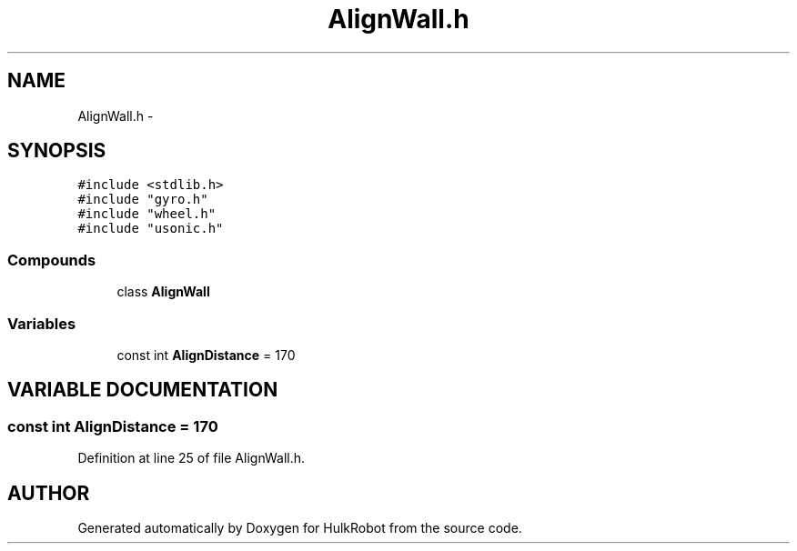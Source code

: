 .TH AlignWall.h 3 "29 May 2002" "HulkRobot" \" -*- nroff -*-
.ad l
.nh
.SH NAME
AlignWall.h \- 
.SH SYNOPSIS
.br
.PP
\fC#include <stdlib.h>\fR
.br
\fC#include "gyro.h"\fR
.br
\fC#include "wheel.h"\fR
.br
\fC#include "usonic.h"\fR
.br
.SS Compounds

.in +1c
.ti -1c
.RI "class \fBAlignWall\fR"
.br
.in -1c
.SS Variables

.in +1c
.ti -1c
.RI "const int \fBAlignDistance\fR = 170"
.br
.in -1c
.SH VARIABLE DOCUMENTATION
.PP 
.SS const int AlignDistance = 170
.PP
Definition at line 25 of file AlignWall.h.
.SH AUTHOR
.PP 
Generated automatically by Doxygen for HulkRobot from the source code.